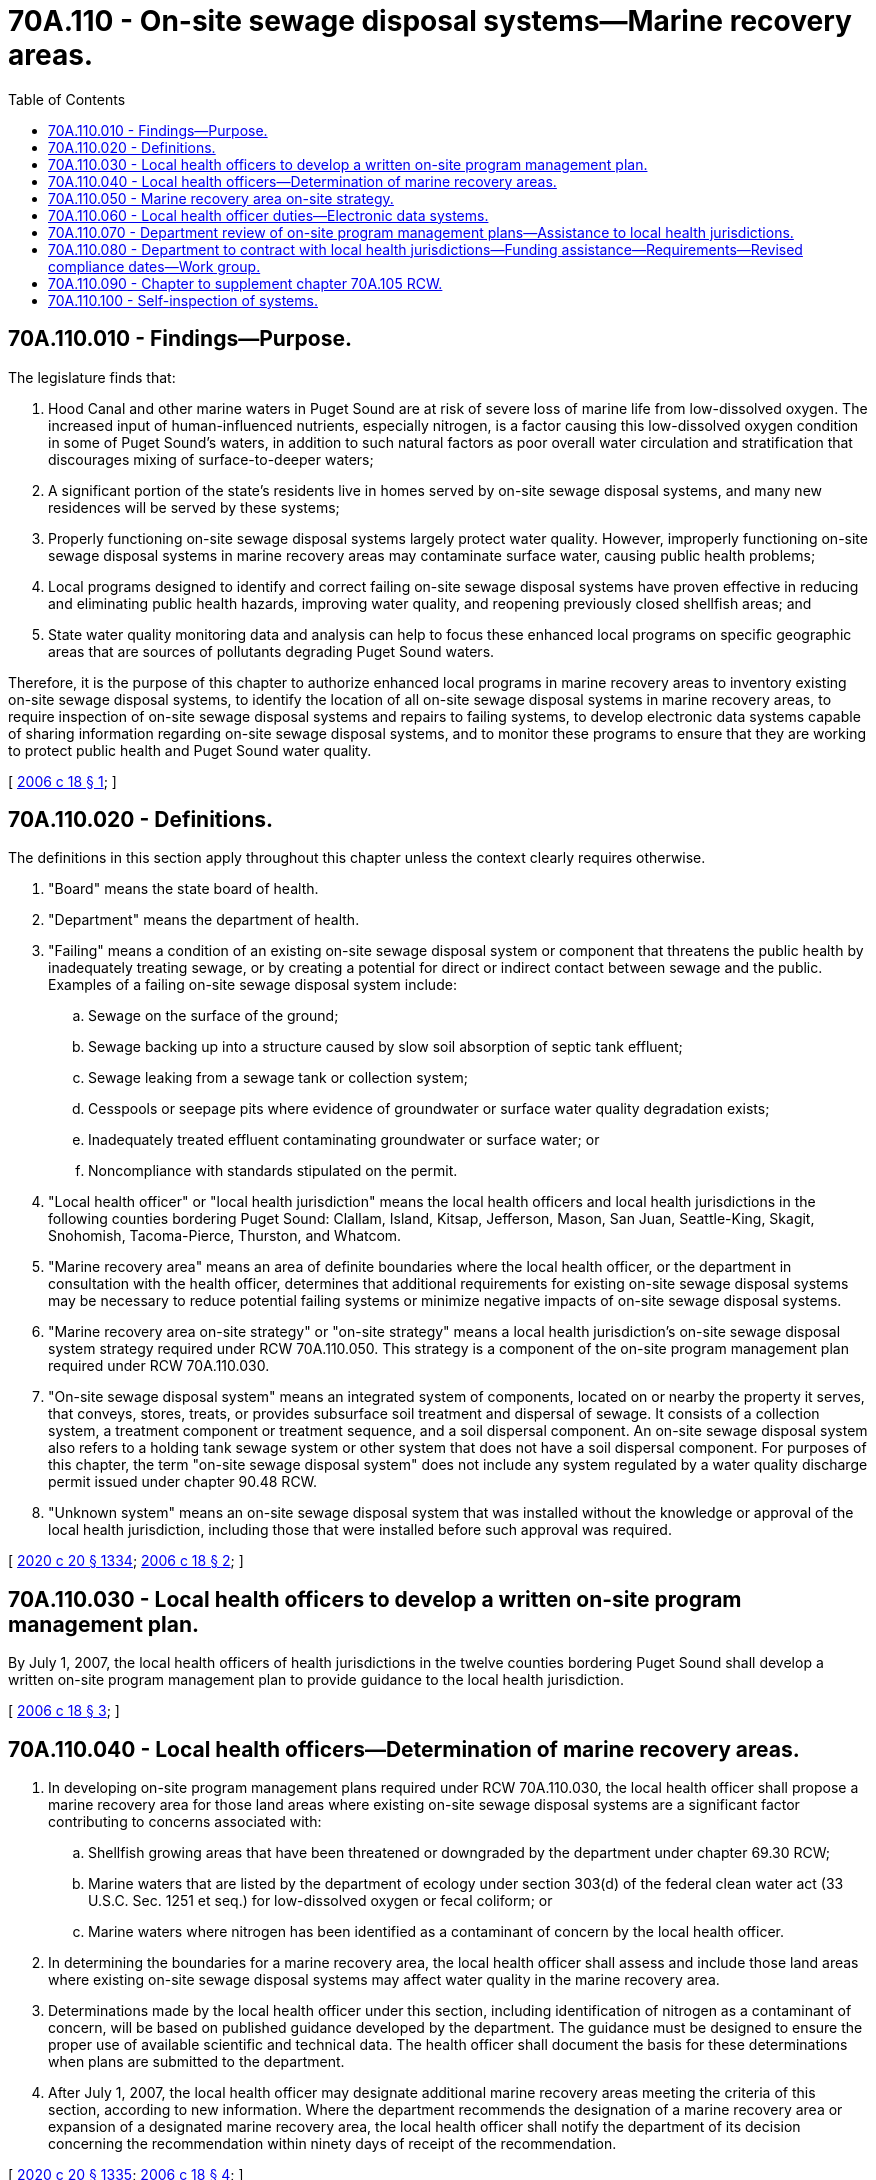 = 70A.110 - On-site sewage disposal systems—Marine recovery areas.
:toc:

== 70A.110.010 - Findings—Purpose.
The legislature finds that:

. Hood Canal and other marine waters in Puget Sound are at risk of severe loss of marine life from low-dissolved oxygen. The increased input of human-influenced nutrients, especially nitrogen, is a factor causing this low-dissolved oxygen condition in some of Puget Sound's waters, in addition to such natural factors as poor overall water circulation and stratification that discourages mixing of surface-to-deeper waters;

. A significant portion of the state's residents live in homes served by on-site sewage disposal systems, and many new residences will be served by these systems;

. Properly functioning on-site sewage disposal systems largely protect water quality. However, improperly functioning on-site sewage disposal systems in marine recovery areas may contaminate surface water, causing public health problems;

. Local programs designed to identify and correct failing on-site sewage disposal systems have proven effective in reducing and eliminating public health hazards, improving water quality, and reopening previously closed shellfish areas; and

. State water quality monitoring data and analysis can help to focus these enhanced local programs on specific geographic areas that are sources of pollutants degrading Puget Sound waters.

Therefore, it is the purpose of this chapter to authorize enhanced local programs in marine recovery areas to inventory existing on-site sewage disposal systems, to identify the location of all on-site sewage disposal systems in marine recovery areas, to require inspection of on-site sewage disposal systems and repairs to failing systems, to develop electronic data systems capable of sharing information regarding on-site sewage disposal systems, and to monitor these programs to ensure that they are working to protect public health and Puget Sound water quality.

[ http://lawfilesext.leg.wa.gov/biennium/2005-06/Pdf/Bills/Session%20Laws/House/1458-S3.SL.pdf?cite=2006%20c%2018%20§%201[2006 c 18 § 1]; ]

== 70A.110.020 - Definitions.
The definitions in this section apply throughout this chapter unless the context clearly requires otherwise.

. "Board" means the state board of health.

. "Department" means the department of health.

. "Failing" means a condition of an existing on-site sewage disposal system or component that threatens the public health by inadequately treating sewage, or by creating a potential for direct or indirect contact between sewage and the public. Examples of a failing on-site sewage disposal system include:

.. Sewage on the surface of the ground;

.. Sewage backing up into a structure caused by slow soil absorption of septic tank effluent;

.. Sewage leaking from a sewage tank or collection system;

.. Cesspools or seepage pits where evidence of groundwater or surface water quality degradation exists;

.. Inadequately treated effluent contaminating groundwater or surface water; or

.. Noncompliance with standards stipulated on the permit.

. "Local health officer" or "local health jurisdiction" means the local health officers and local health jurisdictions in the following counties bordering Puget Sound: Clallam, Island, Kitsap, Jefferson, Mason, San Juan, Seattle-King, Skagit, Snohomish, Tacoma-Pierce, Thurston, and Whatcom.

. "Marine recovery area" means an area of definite boundaries where the local health officer, or the department in consultation with the health officer, determines that additional requirements for existing on-site sewage disposal systems may be necessary to reduce potential failing systems or minimize negative impacts of on-site sewage disposal systems.

. "Marine recovery area on-site strategy" or "on-site strategy" means a local health jurisdiction's on-site sewage disposal system strategy required under RCW 70A.110.050. This strategy is a component of the on-site program management plan required under RCW 70A.110.030.

. "On-site sewage disposal system" means an integrated system of components, located on or nearby the property it serves, that conveys, stores, treats, or provides subsurface soil treatment and dispersal of sewage. It consists of a collection system, a treatment component or treatment sequence, and a soil dispersal component. An on-site sewage disposal system also refers to a holding tank sewage system or other system that does not have a soil dispersal component. For purposes of this chapter, the term "on-site sewage disposal system" does not include any system regulated by a water quality discharge permit issued under chapter 90.48 RCW.

. "Unknown system" means an on-site sewage disposal system that was installed without the knowledge or approval of the local health jurisdiction, including those that were installed before such approval was required.

[ http://lawfilesext.leg.wa.gov/biennium/2019-20/Pdf/Bills/Session%20Laws/House/2246-S.SL.pdf?cite=2020%20c%2020%20§%201334[2020 c 20 § 1334]; http://lawfilesext.leg.wa.gov/biennium/2005-06/Pdf/Bills/Session%20Laws/House/1458-S3.SL.pdf?cite=2006%20c%2018%20§%202[2006 c 18 § 2]; ]

== 70A.110.030 - Local health officers to develop a written on-site program management plan.
By July 1, 2007, the local health officers of health jurisdictions in the twelve counties bordering Puget Sound shall develop a written on-site program management plan to provide guidance to the local health jurisdiction.

[ http://lawfilesext.leg.wa.gov/biennium/2005-06/Pdf/Bills/Session%20Laws/House/1458-S3.SL.pdf?cite=2006%20c%2018%20§%203[2006 c 18 § 3]; ]

== 70A.110.040 - Local health officers—Determination of marine recovery areas.
. In developing on-site program management plans required under RCW 70A.110.030, the local health officer shall propose a marine recovery area for those land areas where existing on-site sewage disposal systems are a significant factor contributing to concerns associated with:

.. Shellfish growing areas that have been threatened or downgraded by the department under chapter 69.30 RCW;

.. Marine waters that are listed by the department of ecology under section 303(d) of the federal clean water act (33 U.S.C. Sec. 1251 et seq.) for low-dissolved oxygen or fecal coliform; or

.. Marine waters where nitrogen has been identified as a contaminant of concern by the local health officer.

. In determining the boundaries for a marine recovery area, the local health officer shall assess and include those land areas where existing on-site sewage disposal systems may affect water quality in the marine recovery area.

. Determinations made by the local health officer under this section, including identification of nitrogen as a contaminant of concern, will be based on published guidance developed by the department. The guidance must be designed to ensure the proper use of available scientific and technical data. The health officer shall document the basis for these determinations when plans are submitted to the department.

. After July 1, 2007, the local health officer may designate additional marine recovery areas meeting the criteria of this section, according to new information. Where the department recommends the designation of a marine recovery area or expansion of a designated marine recovery area, the local health officer shall notify the department of its decision concerning the recommendation within ninety days of receipt of the recommendation.

[ http://lawfilesext.leg.wa.gov/biennium/2019-20/Pdf/Bills/Session%20Laws/House/2246-S.SL.pdf?cite=2020%20c%2020%20§%201335[2020 c 20 § 1335]; http://lawfilesext.leg.wa.gov/biennium/2005-06/Pdf/Bills/Session%20Laws/House/1458-S3.SL.pdf?cite=2006%20c%2018%20§%204[2006 c 18 § 4]; ]

== 70A.110.050 - Marine recovery area on-site strategy.
. The local health officer of a local health jurisdiction where a marine recovery area has been proposed under RCW 70A.110.040 shall develop and approve a marine recovery area on-site strategy that includes designation of marine recovery areas to guide the local health jurisdiction in developing and managing all existing on-site sewage disposal systems within marine recovery areas within its jurisdiction. The on-site strategy must be a component of the program management plan required under RCW 70A.110.030. The department may grant an extension of twelve months where a local health jurisdiction has demonstrated substantial progress toward completing its on-site strategy.

. An on-site strategy for a marine recovery area must specify how the local health jurisdiction will by July 1, 2012, and thereafter, find:

.. Existing failing systems and ensure that system owners make necessary repairs; and

.. Unknown systems and ensure that they are inspected as required to ensure that they are functioning properly, and repaired, if necessary.

[ http://lawfilesext.leg.wa.gov/biennium/2019-20/Pdf/Bills/Session%20Laws/House/2246-S.SL.pdf?cite=2020%20c%2020%20§%201336[2020 c 20 § 1336]; http://lawfilesext.leg.wa.gov/biennium/2005-06/Pdf/Bills/Session%20Laws/House/1458-S3.SL.pdf?cite=2006%20c%2018%20§%205[2006 c 18 § 5]; ]

== 70A.110.060 - Local health officer duties—Electronic data systems.
In a marine recovery area, each local health officer shall:

. Require that on-site sewage disposal system maintenance specialists, septic tank pumpers, or others performing on-site sewage disposal system inspections submit reports or inspection results to the local health jurisdiction regarding any failing system; and

. Develop and maintain an electronic data system of all on-site sewage disposal systems within a marine recovery area to enable the local health jurisdiction to actively manage on-site sewage disposal systems. In assisting development of electronic data systems, the department shall work with local health jurisdictions with marine recovery areas and the on-site sewage disposal system industry to develop common forms and protocols to facilitate sharing of data. A marine recovery area on-site sewage disposal electronic data system must be compatible with all on-site sewage disposal electronic data systems used throughout a local health jurisdiction.

[ http://lawfilesext.leg.wa.gov/biennium/2005-06/Pdf/Bills/Session%20Laws/House/1458-S3.SL.pdf?cite=2006%20c%2018%20§%206[2006 c 18 § 6]; ]

== 70A.110.070 - Department review of on-site program management plans—Assistance to local health jurisdictions.
. The on-site program management plans of local health jurisdictions required under RCW 70A.110.030 must be submitted to the department by July 1, 2007, and be reviewed to determine if they contain all necessary elements. The department shall provide in writing to the local board of health its review of the completeness of the plan. The board may adopt additional criteria by rule for approving plans.

. In reviewing the on-site strategy component of the plan, the department shall ensure that all required elements, including designation of any marine recovery area, have been addressed.

. Within thirty days of receiving an on-site strategy, the department shall either approve the on-site strategy or provide in writing the reasons for not approving the strategy and recommend changes. If the department does not approve the on-site strategy, the local health officer must amend and resubmit the plan to the department for approval.

. Upon receipt of department approval or after thirty days without notification, whichever comes first, the local health officer shall implement the on-site strategy.

. If the department denies approval of an on-site strategy, the local health officer may appeal the denial to the board. The board must make a final determination concerning the denial.

. The department shall assist local health jurisdictions in:

.. Developing written on-site program management plans required by RCW 70A.110.030;

.. Identifying reasonable methods for finding unknown systems; and

.. Developing or enhancing electronic data systems that will enable each local health jurisdiction to actively manage all on-site sewage disposal systems within their jurisdictions, with priority given to those on-site sewage disposal systems that are located in or which could affect designated marine recovery areas.

[ http://lawfilesext.leg.wa.gov/biennium/2019-20/Pdf/Bills/Session%20Laws/House/2246-S.SL.pdf?cite=2020%20c%2020%20§%201337[2020 c 20 § 1337]; http://lawfilesext.leg.wa.gov/biennium/2005-06/Pdf/Bills/Session%20Laws/House/1458-S3.SL.pdf?cite=2006%20c%2018%20§%207[2006 c 18 § 7]; ]

== 70A.110.080 - Department to contract with local health jurisdictions—Funding assistance—Requirements—Revised compliance dates—Work group.
. The department shall enter into a contract with each local health jurisdiction subject to the requirements of this chapter to implement plans developed under this chapter, and to develop or enhance electronic data systems required by this chapter. The contract must include state funding assistance to the local health jurisdiction from funds appropriated to the department for this purpose.

. The contract must require, at a minimum, that within a marine recovery area, the local health jurisdiction:

.. Show progressive improvement in finding failing systems;

.. Show progressive improvement in working with on-site sewage disposal system owners to make needed system repairs;

.. Is actively taking steps to find previously unknown systems and ensuring that they are inspected as required and repaired if necessary;

.. Show progressive improvement in the percentage of on-site sewage disposal systems that are included in an electronic data system; and

.. Of those on-site sewage disposal systems in the electronic data system, show progressive improvement in the percentage that have had required inspections.

. The contract must also include provisions for state assistance in updating the plan. Beginning July 1, 2012, the contract may adopt revised compliance dates, including those in RCW 70A.110.050, where the local health jurisdiction has demonstrated substantial progress in updating the on-site strategy.

. The department shall convene a work group for the purpose of making recommendations to the appropriate committees of the legislature for the development of certification or licensing of maintenance specialists. The work group shall make its recommendation with consideration given to the 1998 report to the legislature entitled "On-Site Wastewater Certification Work Group" as it pertains to maintenance specialists. The work group may give priority to appropriate levels of certification or licensure of maintenance specialists who work in the Puget Sound basin.

[ http://lawfilesext.leg.wa.gov/biennium/2019-20/Pdf/Bills/Session%20Laws/House/2246-S.SL.pdf?cite=2020%20c%2020%20§%201338[2020 c 20 § 1338]; http://lawfilesext.leg.wa.gov/biennium/2005-06/Pdf/Bills/Session%20Laws/House/1458-S3.SL.pdf?cite=2006%20c%2018%20§%208[2006 c 18 § 8]; ]

== 70A.110.090 - Chapter to supplement chapter  70A.105 RCW.
The provisions of this chapter are supplemental to all other authorities governing on-site sewage disposal systems, including chapter 70A.105 RCW and rules adopted under that chapter.

[ http://lawfilesext.leg.wa.gov/biennium/2019-20/Pdf/Bills/Session%20Laws/House/2246-S.SL.pdf?cite=2020%20c%2020%20§%201339[2020 c 20 § 1339]; http://lawfilesext.leg.wa.gov/biennium/2005-06/Pdf/Bills/Session%20Laws/House/1458-S3.SL.pdf?cite=2006%20c%2018%20§%209[2006 c 18 § 9]; ]

== 70A.110.100 - Self-inspection of systems.
Nothing in this chapter prohibits a county from relying on self-inspection of on-site sewage systems consistent with RCW 36.70A.690 or eliminates the requirement that counties protect water quality consistent with RCW 36.70A.070 (1) and (5).

[ http://lawfilesext.leg.wa.gov/biennium/2017-18/Pdf/Bills/Session%20Laws/House/1503-S.SL.pdf?cite=2017%20c%20105%20§%202[2017 c 105 § 2]; ]

